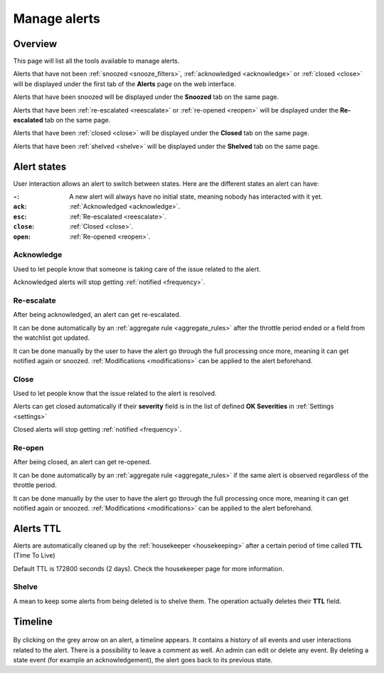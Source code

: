 .. _alerts:

=============
Manage alerts
=============

.. figure:: images/web_alerts.png
    :align: center
    :target: ../_images/web_alerts.png

Overview
========

This page will list all the tools available to manage alerts.

Alerts that have not been :ref:`snoozed <snooze_filters>`, :ref:`acknowledged <acknowledge>` or :ref:`closed <close>` will be displayed under the first tab of the **Alerts** page on the web interface.

Alerts that have been snoozed will be displayed under the **Snoozed** tab on the same page.

Alerts that have been :ref:`re-escalated <reescalate>` or :ref:`re-opened <reopen>`  will be displayed under the **Re-escalated** tab on the same page.

Alerts that have been :ref:`closed <close>` will be displayed under the **Closed** tab on the same page.

Alerts that have been :ref:`shelved <shelve>` will be displayed under the **Shelved** tab on the same page.

Alert states
============

User interaction allows an alert to switch between states. Here are the different states an alert can have:

:``-``: A new alert will always have no initial state, meaning nobody has interacted with it yet.
:``ack``: :ref:`Acknowledged <acknowledge>`.
:``esc``: :ref:`Re-escalated <reescalate>`.
:``close``: :ref:`Closed <close>`.
:``open``: :ref:`Re-opened <reopen>`.

Acknowledge
-----------

.. _acknowledge:

Used to let people know that someone is taking care of the issue related to the alert.

Acknowledged alerts will stop getting :ref:`notified <frequency>`.

Re-escalate
-----------

.. _reescalate:

After being acknowledged, an alert can get re-escalated.

It can be done automatically by an :ref:`aggregate rule <aggregate_rules>` after the throttle period ended or a field from the watchlist got updated.

It can be done manually by the user to have the alert go through the full processing once more, meaning it can get notified again or snoozed.
:ref:`Modifications <modifications>` can be applied to the alert beforehand.

Close
-----

.. _close:

Used to let people know that the issue related to the alert is resolved.

Alerts can get closed automatically if their **severity** field is in the list of defined **OK Severities** in :ref:`Settings <settings>`

Closed alerts will stop getting :ref:`notified <frequency>`.

Re-open
-------

.. _reopen:

After being closed, an alert can get re-opened.

It can be done automatically by an :ref:`aggregate rule <aggregate_rules>` if the same alert is observed regardless of the throttle period.

It can be done manually by the user to have the alert go through the full processing once more, meaning it can get notified again or snoozed.
:ref:`Modifications <modifications>` can be applied to the alert beforehand.


Alerts TTL
==========

Alerts are automatically cleaned up by the :ref:`housekeeper <housekeeping>` after a certain period of time called **TTL** (Time To Live)

Default TTL is 172800 seconds (2 days). Check the housekeeper page for more information.

Shelve
------

.. _shelve:

A mean to keep some alerts from being deleted is to shelve them. The operation actually deletes their **TTL** field.

Timeline
========

.. figure:: images/web_alerts_ack.png
    :align: center

By clicking on the grey arrow on an alert, a timeline appears. It contains a history of all events and user interactions related to the alert.
There is a possibility to leave a comment as well. An admin can edit or delete any event. By deleting a state event (for example an acknowledgement), the alert goes back to its previous state.
